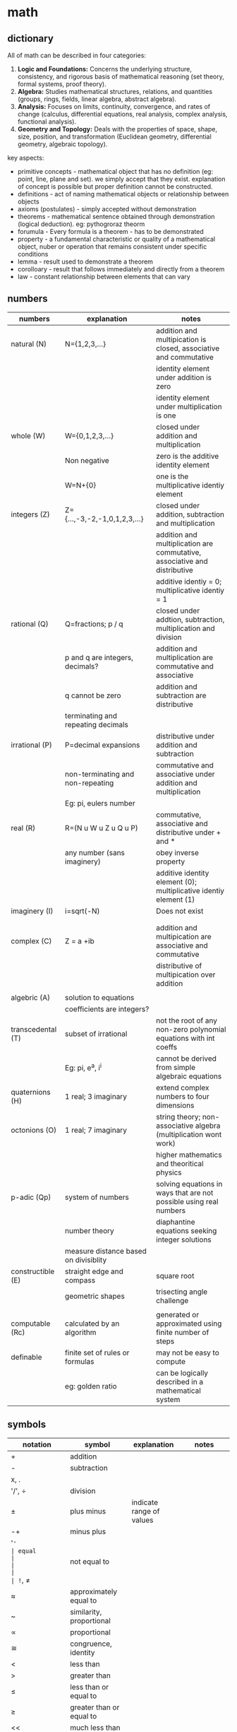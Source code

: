 * math
** dictionary
All of math can be described in four categories:
1.  **Logic and Foundations:** Concerns the underlying structure, consistency, and rigorous basis of mathematical reasoning (set theory, formal systems, proof theory).
2.  **Algebra:** Studies mathematical structures, relations, and quantities (groups, rings, fields, linear algebra, abstract algebra).
3.  **Analysis:** Focuses on limits, continuity, convergence, and rates of change (calculus, differential equations, real analysis, complex analysis, functional analysis).
4.  **Geometry and Topology:** Deals with the properties of space, shape, size, position, and transformation (Euclidean geometry, differential geometry, algebraic topology).
key aspects:   
- primitive concepts - mathematical object that has no definition (eg: point, line, plane and set). we simply accept that they exist. explanation of concept is possible but proper definition cannot be constructed. 
- definitions - act of naming mathematical objects or relationship between objects
- axioms (postulates) - simply accepted without demonstration 
- theorems - mathematical sentence obtained through demonstration (logical deduction). eg: pythogroraz theorm
- forumula - Every formula is a theorem - has to be demonstrated 
- property - a fundamental characteristic or quality of a mathematical object, nuber or operation that remains consistent under specific conditions 
- lemma - result used to demonstrate a theorem 
- corolloary - result that follows immediately and directly from a theorem
- law - constant relationship between elements that can vary
** numbers
|-------------------+---------------------------------------+---------------------------------------------------------------------------|
| numbers           | explanation                           | notes                                                                     |
|-------------------+---------------------------------------+---------------------------------------------------------------------------|
| natural (N)       | N={1,2,3,...}                         | addition and multipication is closed, associative and commutative         |
|                   |                                       | identity element under addition is zero                                   |
|                   |                                       | identity element under multiplication is one                              |
|-------------------+---------------------------------------+---------------------------------------------------------------------------|
| whole (W)         | W={0,1,2,3,...}                       | closed under addition and multiplication                                  |
|                   | Non negative                          | zero is the additive identity element                                     |
|                   | W=N+{0}                               | one is the multiplicative identiy element                                 |
|-------------------+---------------------------------------+---------------------------------------------------------------------------|
| integers (Z)      | Z={...,-3,-2,-1,0,1,2,3,...}          | closed under addition, subtraction and multiplication                     |
|                   |                                       | addition and multiplication are commutative, associative and distributive |
|                   |                                       | additive identiy = 0; multiplicative identiy = 1                          |
|-------------------+---------------------------------------+---------------------------------------------------------------------------|
| rational (Q)      | Q=fractions; p / q                    | closed under addtion, subtraction, multiplication and division            |
|                   | p and q are integers, decimals?       | addition and multiplication are commutative and associative               |
|                   | q cannot be zero                      | addition and subtraction are distributive                                 |
|                   | terminating and repeating decimals    |                                                                           |
|-------------------+---------------------------------------+---------------------------------------------------------------------------|
| irrational (P)    | P=decimal expansions                  | distributive under addition and subtraction                               |
|                   | non-terminating and non-repeating     | commutative and associative under addition and multiplication             |
|                   | Eg: pi, eulers number                 |                                                                           |
|-------------------+---------------------------------------+---------------------------------------------------------------------------|
| real (R)          | R=(N u W u Z u Q u P)                 | commutative, associative and distributive under + and *                   |
|                   | any number (sans imaginery)           | obey inverse property                                                     |
|                   |                                       | additive identity element (0); multiplicative identiy element (1)         |
|-------------------+---------------------------------------+---------------------------------------------------------------------------|
| imaginery (I)     | i=sqrt(-N)                            | Does not exist                                                            |
|                   |                                       |                                                                           |
|                   |                                       |                                                                           |
|-------------------+---------------------------------------+---------------------------------------------------------------------------|
| complex (C)       | Z = a +ib                             | addition and multipication are associative and commutative                |
|                   |                                       | distributive of multipication over addition                               |
|                   |                                       |                                                                           |
|-------------------+---------------------------------------+---------------------------------------------------------------------------|
| algebric (A)      | solution to equations                 |                                                                           |
|                   | coefficients are integers?            |                                                                           |
|-------------------+---------------------------------------+---------------------------------------------------------------------------|
| transcedental (T) | subset of irrational                  | not the root of any non-zero polynomial equations with int coeffs         |
|                   | Eg: pi, e^a, i^i                      | cannot be derived from simple algebraic equations                         |
|-------------------+---------------------------------------+---------------------------------------------------------------------------|
| quaternions (H)   | 1 real; 3 imaginary                   | extend complex numbers to four dimensions                                 |
|-------------------+---------------------------------------+---------------------------------------------------------------------------|
| octonions (O)     | 1 real; 7 imaginary                   | string theory; non-associative algebra (multiplication wont work)         |
|                   |                                       | higher mathematics and theoritical physics                                |
|-------------------+---------------------------------------+---------------------------------------------------------------------------|
| p-adic (Qp)       | system of numbers                     | solving equations in ways that are not possible using real numbers        |
|                   | number theory                         | diaphantine equations seeking integer solutions                           |
|                   | measure distance based on divisiblity |                                                                           |
|-------------------+---------------------------------------+---------------------------------------------------------------------------|
| constructible (E) | straight edge and compass             | square root                                                               |
|                   | geometric shapes                      | trisecting angle challenge                                                |
|                   |                                       |                                                                           |
|-------------------+---------------------------------------+---------------------------------------------------------------------------|
| computable (Rc)   | calculated by an algorithm            | generated or approximated using finite number of steps                    |
|-------------------+---------------------------------------+---------------------------------------------------------------------------|
| definable         | finite set of rules or formulas       | may not be easy to compute                                                |
|                   | eg: golden ratio                      | can be logically described in a mathematical system                       |
|-------------------+---------------------------------------+---------------------------------------------------------------------------|
** symbols
|------------------------------+-----------------------------------------+---------------------------------------------------------------------------------+---------------------------|
| notation                     | symbol                                  | explanation                                                                     | notes                     |
|------------------------------+-----------------------------------------+---------------------------------------------------------------------------------+---------------------------|
| +                            | addition                                |                                                                                 |                           |
| -                            | subtraction                             |                                                                                 |                           |
| x, .                         |                                         |                                                                                 |                           |
| '/', ÷                       | division                                |                                                                                 |                           |
| ±                            | plus minus                              | indicate range of values                                                        |                           |
| -+                           | minus plus                              |                                                                                 |                           |
| '='                          | equal                                   |                                                                                 |                           |
| !=, ≠                        | not equal to                            |                                                                                 |                           |
| ≈                            | approximately equal to                  |                                                                                 |                           |
| ~                            | similarity, proportional                |                                                                                 |                           |
| ∝                            | proportional                            |                                                                                 |                           |
| ≅                            | congruence, identity                    |                                                                                 |                           |
| <                            | less than                               |                                                                                 |                           |
| >                            | greater than                            |                                                                                 |                           |
| ≤                            | less than or equal to                   |                                                                                 |                           |
| ≥                            | greater than or equal to                |                                                                                 |                           |
| <<                           | much less than                          |                                                                                 |                           |
| >>                           | much greater than                       |                                                                                 |                           |
| √                            | square root                             |                                                                                 |                           |
| ⁿ√                           | nth root                                |                                                                                 |                           |
| ∅                            | empty set                               | no elements                                                                     |                           |
| '#'                          | number sign or octothorp or hash tag    | cardinality                                                                     |                           |
| 1 ∈ A                        | in; belongs to                          |                                                                                 |                           |
| 5 ∉ A                        | not in; does not belong to              |                                                                                 |                           |
| ⊂                            | set inclusion; proper subset            |                                                                                 |                           |
| ⊆                            | set inclusion; possibly equal           |                                                                                 |                           |
| a ∪ b                        | union                                   | new set combining both without duplicates                                       |                           |
| a ∩ b                        | intersection                            | new set with only common elements                                               |                           |
| a \ b; a ⦱ b; a - b          | back slash; set difference              | set elements in a but not in b                                                  |                           |
| a Δ b; a ⊝ b                 | set symmetric difference                | set elements in either of a or b but not in both                                |                           |
| N                            | natural numbers                         | N = {1, 2, 3, ...}                                                              |                           |
| Z                            | integers                                | Z = {..., -3, -2, -1, 0, 1, 2, 3, ...}                                          |                           |
| Q                            | rationals                               | Q = {1/2, -3, 0.75, ...}                                                        |                           |
| R                            | reals                                   | R = all points in a line                                                        |                           |
| C                            | complex numbers                         | C = {a + bi [ a, b ∈ R}                                                         |                           |
| H                            | quarternions                            | H = {a + bi + cj + dk}                                                          |                           |
| O                            | octonions                               | 8D extension of complex numbers                                                 |                           |
| U                            | universal set                           | all possible elements in context                                                |                           |
| ¬, ~                         | negation                                | logic; opposite of state                                                        |                           |
| a ∨ b                        | or                                      | either or                                                                       |                           |
| a ∧ b                        | and                                     | both                                                                            |                           |
| a ⊕  b                       | exclusive or                            | either one is true; not both                                                    |                           |
| T                            | tee                                     | always true                                                                     |                           |
| ⊥                            | up tack                                 | always false                                                                    |                           |
| ∀                            | universal quantifier                    | `∀x P(x)` means "For all x, P(x) is true."                                      |                           |
| ∃                            | existential quantifier                  | `∃x P(x)` means "There exists an x such that P(x) is true"                      | at least one value        |
| ∃!                           | uniqueness quantifier                   | `!∃x P(x)` means "Ther exists exactly one element whcih satisfies P(x) is true" |                           |
| →, ⇒                         | implication                             | if this, then that                                                              |                           |
| ↔, ⇔                         | logical equivalence                     | if and only if                                                                  |                           |
| f', f'', f'''                | lagrange's derivative notation          |                                                                                 |                           |
| ẋ or ẍ                       | newton's derivative notation            | dx/dt, d²x/dt²                                                                  |                           |
| dy/dx,d²y/dx²                | leibniz's derivative notation           |                                                                                 |                           |
| ∂f/∂x, ∂²f/∂x², ∂/∂x (∂f/∂y) | leibniz's partial derivative notation   |                                                                                 |                           |
| ∫                            | integral                                | area                                                                            |                           |
| ∬                            | double integral                         | surface in 2D                                                                   |                           |
| ∭                            | triple integral                         | volume in 3D                                                                    |                           |
| ∮                            | contour integral                        | closed curve                                                                    |                           |
| →                            | arrow                                   | function definition                                                             |                           |
| (f ∘ g)(x)                   | function composition                    | f(g(x))                                                                         | generally not commutative |
| log (x), log_n(x)            | logarithm base 10 or base n (subscript) |                                                                                 |                           |
| lim                          | Limit                                   | input approaches specific value                                                 |                           |
| Re(z)                        | real part of complex number z           | stylized R is used                                                              |                           |
| Im(z)                        | imaginary part of complex number z      | stylized I is used                                                              |                           |
| conj(z), c(z)                | complex conjugate of complex number     | bar above R is used                                                             |                           |
| Σ                            | sigma, summation                        |                                                                                 |                           |
| Π                            | capital pi, multiplication              |                                                                                 |                           |
| ∞                            | infinity, unboundedness                 |                                                                                 |                           |
| א, ℵ₀, ℵ₁, ℵ₂, ℵ₃, ℵ_α       | aleph; cardinality of set               | countable infinity, uncountable infinity                                        | Fraktur c                 |
| '!'                          | factorial                               |                                                                                 |                           |
| nCk, C(n,k)                  | binomial coefficient                    |                                                                                 |                           |
| abs(two pipes)               | absolute value                          |                                                                                 |                           |
| ⌊x⌋                          | floor function                          | greatest integer less than or equal to x                                        |                           |
| ⌈x⌉                          | ceiling function                        | smallest integer greater than or equal to x                                     |                           |
| ⌊x⌉                          | nearest integer                         | rounds to the closest whole number                                              |                           |
| vertical line                | divisiblity                             |                                                                                 |                           |
| ∤                            | crossed vertical line, non divisiblity  |                                                                                 |                           |
| ∥                            | parallelism                             |                                                                                 |                           |
| ∦                            | non-parallelism                         |                                                                                 |                           |
| ⊥                            | perpdenicular                           |                                                                                 |                           |
| gcd(a,b) = 1, bar over ab    | coprime                                 |                                                                                 |                           |
| ⟶  (arrow over ab)           | ray                                     |                                                                                 |                           |
| ↔ (arrow over ab)            | extending both sides of a point         |                                                                                 |                           |
|------------------------------+-----------------------------------------+---------------------------------------------------------------------------------+---------------------------|
** subjects
|---------------+--------------------------------------+---------------------------------------------------------------------------------------------------------|
| math          | explanation                          | notes                                                                                                   |
|---------------+--------------------------------------+---------------------------------------------------------------------------------------------------------|
| arithmetic    | + - * /                              | natural, integers, rational, irrational                                                                 |
| algebra       | vairables (symbols)                  | linear eq, quadratic, matrices, vector models, groups and rings, patterns in symmetry and number theory |
| geometry      | shapes and spaces                    | 2d and 3d, eucliedian and non-eucliedian                                                                |
| trignometry   | angles and sides                     | radians, (sound and planetary movements)                                                                |
| calculus      | continuous change                    | diff calc - rates of change,                                                                            |
| analysis      | functions and limits                 | continuity and convergence (complex n = real + imaginary)                                               |
| number theory | integers -  prime, divisiblity, gcd  | diophantine equations, reimann hypothesis,                                                              |
| combinatorics | permutation and combinations         | graph theory                                                                                            |
| probablity    | possiblity, likelyhood of events     | theoretical, experimental, axiomatic                                                                    |
| statistics    | data lifecycle management            | uncertainity and variation; regression and bayesian methods                                             |
| topology      | study properties ~ deformation       | point set (openness and cconnectedness), algebraic (homotopy and homology),                             |
| set theory    | union, intersection                  | cardinaltiy (finite vs infinite), axiom of choice                                                       |
| logic         | (t or f) propositions and predicates | statements, formal system (proof consistency), type theory                                              |
| discrete math | distinct and countable structures    | combinatorics, graph theory and logic theory; sets, relations and algorithms                            |
| applied math  |                                      | chaos                                                                                                   |
|---------------+--------------------------------------+---------------------------------------------------------------------------------------------------------|
** algebra
- substitution of unknown as symbols (variables + constants) combined with mathematical operations (pemdas)
- solve the equations to arrive at solutions. find sets (x, y, ...) that obey the equations 
|--------------------------+----------------------------------------------------------------------------------------+---------------|
| equation                 | explanation                                                                            | notes         |
|--------------------------+----------------------------------------------------------------------------------------+---------------|
| linear                   | highest power of variable is one; sloped lines, substitution, elimination and graphing | y = mx + c;   |
| quadratic                | highest power of variable is two; parabolas; factoring, square, equation               | ax^2 + bx + c |
| polynomials              | variables raised to whole number powers; cubic and quadratics -> calculus              |               |
| exponents                | rules: product of power, power of a power, zero exponent, negative exponenent          |               |
|                          | multiples of itself                                                                    |               |
| radicals                 | reverse of exponentiation                                                              |               |
| log                      | exponents and radicals for very large or very small values                             |               |
| functions and relations  | ordered pairs -> table -> graph -> mapping diagram                                     | f(x)          |
|                          | domain (i/p values) -> codomain / range (o/p values)                                   |               |
|                          | linear fn, quadratic fn, cubic fn, exponential fn, absolute value fn                   |               |
|                          | logarithms -> inverse of exponential fn (where variable is in the power)               |               |
| sequences and series     | arithmetic (increments at every step ), geometric (multiplies at every step)           |               |
| matrices                 | arrays                                                                                 |               |
| abstract algebra         | magma -> associativity -> semigroup -> identity -> monoid -> invertiblity -> group     |               |
|                          | magma -> divisiblity -> quasigroup -> identity -> loop -> associativity -> group       |               |
|                          | studies rules and systems behind those numbers                                         |               |
|                          | concepts: groups, rings, fields and sets                                               |               |
| group                    | mathematical structure with set of elements and an operation                           |               |
|                          | operation must follow four rules: closure, associativity, identity element, inverses   |               |
| rings                    | extends group by including two operations                                              |               |
|                          |                                                                                        |               |
| fields (rational domain) | set of elements -> addition, multiplication and a commutative division algebra         |               |
|                          | equivalent to the field of complex numbers                                             |               |
|--------------------------+----------------------------------------------------------------------------------------+---------------|
** derivatives
|-------------+-------------------------------+--------------------------------+-----------------------------------------------------|
| type        | explanation                   | notes                          | application                                         |
|-------------+-------------------------------+--------------------------------+-----------------------------------------------------|
| basic       | instantaneous rate of change  | f'(x)=(dx/dy) defined by limit | motion, growth and optimization                     |
| higher      | rate of change                | f''(x)                         | accceleration, graph curvature and physical systems |
| partial     | multiple variables            | fx = df/dx or fy = df/dy       | one variable; others constant                       |
| total       | dependency on single variable | f(x(t),y(t))                   | eg: time; dynamics and thermodynamics               |
| implicit    |                               | F(x,y)=0                       |                                                     |
| directional |                               |                                |                                                     |
| logarthmic  | cosines and sines             |                                |                                                     |
| parametric  | curves                        |                                | graphics                                            |
| covariant   | curves                        |                                |                                                     |
| functional  | function of functions         |                                |                                                     |
| lie         | tensor flow change            | scalar and vector field        |                                                     |
| numerical   |                               |                                | simulation and data analysis                        |
| fractional  |                               |                                | viscoelasticity and signal processing               |
| func??      |                               |                                |                                                     |
|-------------+-------------------------------+--------------------------------+-----------------------------------------------------|
** calculus
*** general intro
- study of change - tools to describe and analyze this change with accuracy
- differentiation - rate of change, slope, global and local min/max (slope =0), acceleration, jerk
  - a derivative measures the instantaneous rate of change of a function with respect to its variable 
- integration - finding total accumulation (distance covered, area, volume, ...)
  - accumulates change over an interval
- prerequisite - functions and their graphs - slope - limit
- fundamental theorem of calculus (ftc)
  - limit (a to b) - integration of f(x)dex = F(b) - F(a)
  - a limit is a a mathematical tool that describles the value a function approaches as the input approaches a certain point
  - where F'(x) = f(x)
- domain - the set of all possible input values ($x$) for which the function is defined.
- range - the set of all possible output values ($f(x)$ or $y$) resulting from the inputs in the domain
- real world applications - intgration 
  - area between two curves y = f(x) and y = g(x) where f(x) >= g(x) is
    - integration [limit (a to b)] (f(x) - g(x))dx
  - volume of 3d
  - velocity -> displacement
  - area of probablity density function (normal distribution) - random variable falls within that interval
- real world applications - differential equations
  - population growth
- series and sequences
  - infinite series: sum of terms of an infinite sequence
  - taylor series: power series representation of a function around a point
- multivariate calculus
  - partial derivatives
  - multiple integrals
  - multidimensional systems  
*** diff rules
- power rule
- constant  rule
- product rule
- chain rule 
- sum / difference rule
- exponential rule
- logarthmic rule
- trignometric integral
*** approach to integration
- integration by substitution (u-substitution)
- integration by parts
- trigonometric substitution
- partial fraction decomposition
- integration using power series
- improper integrals
- numerical integration methods (e.g., trapezoidal rule, simpson's rule)
*** types
|------------+-------------------+--------------------------------------------------------------------------|
| types      | explanation       | notes                                                                    |
|------------+-------------------+--------------------------------------------------------------------------|
| definite   | area under curve  | integration of y=f(x) within limits                                      |
| indefinite | antiderivative    | includes constant of integration to include possible solutions           |
| improper   | gaps in limit     | replace infinite with t                                                  |
| multiple   | higher dimensions | volume, mass, charge distribution, or probablity                         |
| line       | along a curve     | mountain path - total work done against gravity, work, circulation, flux |
| surface    | along a surface   | 2d surface on a 3d space; flux of vector field                           |
| volume     | triple integral   | total mass, electric charge, energy density                              |
| contour    | complex numbers   | c is closed contour; z is a complex var; residual                        |
| quantum    | path integral     | sums over all possible paths                                             |
| stochastic | random processes  | eg: brownian motion                                                      |
| functional |                   | variable of integration is itself a function                             |
| lebesgue   |                   | instead of d/dx, use d/dy                                                |
| fractional |                   | memory effects (visco elastic materials)                                 |
|------------+-------------------+--------------------------------------------------------------------------|
*** levels
|-------+------------------------------------+-------------------------------+------------------------------------+-------------------|
| level | name                               | example                       | explanation                        | notes             |
|-------+------------------------------------+-------------------------------+------------------------------------+-------------------|
|     1 | solve                              | f(x) = 2x + 3                 | f(5) = ?                           |                   |
|     2 | function composition               | f(x), g(x), find f(g(x))      |                                    |                   |
|     3 | domain and range                   | find for given function       | understanding where functions live |                   |
|     4 | function transformation            | f(x) = x^2 => f(x + 2) -3     | what happens to graph              |                   |
|     5 | trignometry                        | sin(pi/4) + cos(pi/3)         |                                    |                   |
|     6 | function inverses                  | f(x) = 2x - 7; find f'(x)     |                                    |                   |
|     7 | continuity                         | look at graph f(x) = abs(x)/x | where is it discontinuous?         | helps find limits |
|     8 | polynomial behaviour               | as x->infinity,..             | f(x) = -2x^3+5x^2-1                | what happens?     |
|     9 | limit                              |                               |                                    |                   |
|    10 | evaluate a limit                   |                               |                                    |                   |
|    11 | find limit                         |                               | indeterminate forms                |                   |
|    12 | derivative                         |                               |                                    |                   |
|    13 | power rule                         |                               |                                    |                   |
|    14 | product rule                       |                               |                                    |                   |
|    15 | quotient rule                      |                               |                                    |                   |
|    16 | chain rule                         |                               |                                    |                   |
|    17 | chaint rule - trignometruy         |                               |                                    |                   |
|    18 | implicit differentiation           |                               |                                    |                   |
|    19 | antiderivatives                    |                               |                                    |                   |
|    20 | basic substitution in integration  |                               |                                    |                   |
|    21 | integration by parts               |                               |                                    |                   |
|    22 | trignometric substitution          |                               |                                    |                   |
|    23 | partial fraction decomposition     |                               |                                    |                   |
|    24 | optimization                       |                               |                                    |                   |
|    25 |                                    |                               |                                    |                   |
|    26 | curve sketching                    |                               |                                    |                   |
|    27 | definite integral                  |                               |                                    |                   |
|    28 | fundamental theorem of calculus    |                               |                                    |                   |
|    29 | area between curves                |                               |                                    |                   |
|    30 | volume of revolution (disk method) |                               |                                    |                   |
|    31 | sequences                          |                               |                                    |                   |
|    32 | series convergence                 |                               |                                    |                   |
|    33 | power series expansion             |                               |                                    |                   |
|    34 | taylor series approximation        |                               |                                    |                   |
|    35 | convergence radius challenge       |                               |                                    |                   |
|    36 | multivaribale calculus             |                               |                                    |                   |
|    37 | gradient vector                    |                               |                                    |                   |
|    38 | double integrals                   |                               |                                    |                   |
|    39 | chain rule in multivariable        |                               |                                    |                   |
|    40 | vector fields                      |                               |                                    |                   |
|    41 | line integrals                     |                               |                                    |                   |
|    42 | green's theorem                    |                               |                                    |                   |
|    43 | surface integrals                  |                               |                                    |                   |
|    44 | divergence and curl                |                               |                                    |                   |
|    45 | divergence theorem                 |                               |                                    |                   |
|    46 | real analysis                      |                               |                                    |                   |
|    47 | measure theory                     |                               |                                    |                   |
|    48 | functional analysis                |                               |                                    |                   |
|    49 | calculus of variations             |                               |                                    |                   |
|    50 | differential geometry              |                               |                                    |                   |
|-------+------------------------------------+-------------------------------+------------------------------------+-------------------|
** most important theorems in math
|---------------------------------+-------------------------------------------------------------------------------+-----------------------------------------------|
| theorem                         | explanation                                                                   | notes                                         |
|---------------------------------+-------------------------------------------------------------------------------+-----------------------------------------------|
| fermat's last theorey           | (!= (+ (^ x n) (^ y n)) (z ^ n))                                              | (n (> 2))*                                    |
| euler's identity                | (= 0 (+ (^ e (* i pi)) 1))                                                    | connected geometry, algebra and calculus      |
| fundamental theorem of calculus | differential - rate of change at given moment (velocity at time t)            | isaac newton and g** linet??                  |
|                                 | integration - accumulation of change over time (distance travelled by time t) | dx/dy and intg'n are inverse processess       |
| four color theory               | maps - adjacent countries different colors                                    |                                               |
| pythogorean theorem             | (= (+ (^ x 2) (^ y 2)) (^ z 2))                                               | right angled triangle                         |
| baye's theorem                  | p(A'B) = (P(B'A) . P(A) ' P(B))                                               | prob(a likelyhood) given prob(b - evidence)   |
| prime number theorem            | (apprx ((pi n) (/ n (log n))))                                                | carl friedrich gauss - distribution of primes |
|---------------------------------+-------------------------------------------------------------------------------+-----------------------------------------------|
** engineering math
- differential and integral calculus
  - limits x->a f(x);
  - derivatives -> instantaneous rate of change or slope of the tangent at any point
  - derivatives -> is the fn increassing or decreasing? max and min values
  - integralss -> cumulative value (inverse of diff)
- calculus
  - single variable calculus ; f(x) = x^2 + 2
    - sequence - ordered list of numbers
    - infinite series - add up all terms of sequence -> adding up to finite number is called convergence
      - taylor series, maclaurin series 
  - multi variable calculus; f(x, y, z) - known functions
    - partila derivatives, multiple integrals, new math techniques
    - gradient (not slope here) - vector of slope; del notation
    - divergence - is the field converging or spreading out? - dot product of nabla with a vector field 
    - curl - measures rotation of vector field at each point - cross product of nabla with a vector field
 - differential equations - unknown functions 
   - ordinary differential equations - ODE - (single variable)
     - first order - variable raised to power one - methods: seperation of variables, integrating factors and substitution
     - second order - variable raised to power two - methods: homogenous and non-homogenous equation 
   - partial differential equations - PDE - (multiple variables)
     - laplacian - methods: seperation of variables, fourier analysis and numberical
   - solution: existance and uniqueness theorem
   - linear algebra:
     - vectors, matrices and linear transformations
       - dot product - scale
       - cross product - perpendicular vector     
     - geometry - coordinate systems (cartesian) and geometric shapes
     - couple of massive theorems:
       - divergence theorem or gauss's theorem
       - stoke's theorem 
  - numerical methods
    - newton's method
    - euler's method
    - RK4 method 
- probablity theory
  -  sample space - subsets - axioms -
  - probablityhh density functions
  - normal distributions
  - central limits theorem
- physics - maxwell's equations
  - gauss's law
  - no magnetic monopoles
  - faraday's law
  - anti maxweell law
